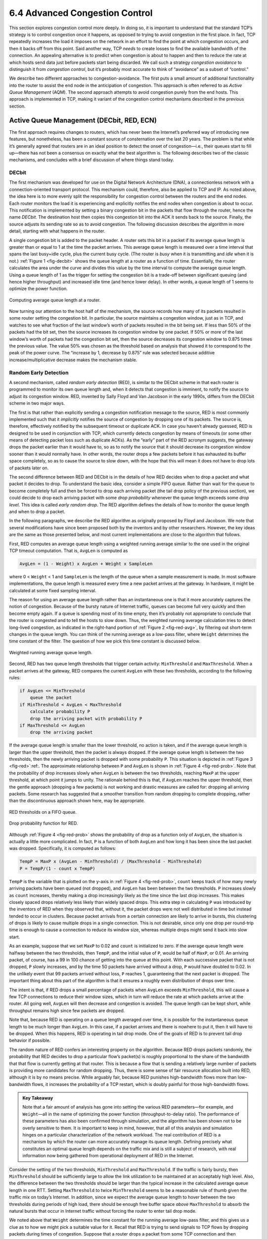 6.4 Advanced Congestion Control
==========================

This section explores congestion control more deeply. In doing so, it is
important to understand that the standard TCP’s strategy is to control
congestion once it happens, as opposed to trying to avoid congestion in
the first place. In fact, TCP repeatedly increases the load it imposes
on the network in an effort to find the point at which congestion
occurs, and then it backs off from this point. Said another way, TCP
*needs* to create losses to find the available bandwidth of the
connection. An appealing alternative is to predict when congestion is
about to happen and then to reduce the rate at which hosts send data
just before packets start being discarded. We call such a strategy
*congestion avoidance* to distinguish it from *congestion control*, but
it’s probably most accurate to think of “avoidance” as a subset of
“control.”

We describe two different approaches to congestion-avoidance. The first
puts a small amount of additional functionality into the router to
assist the end node in the anticipation of congestion. This approach is
often referred to as *Active Queue Management* (AQM). The second
approach attempts to avoid congestion purely from the end hosts. This
approach is implemented in TCP, making it variant of the congestion
control mechanisms described in the previous section.

Active Queue Management (DECbit, RED, ECN)
------------------------------------------

The first approach requires changes to routers, which has never been the
Internet’s preferred way of introducing new features, but nonetheless,
has been a constant source of consternation over the last 20 years. The
problem is that while it’s generally agreed that routers are in an ideal
position to detect the onset of congestion—i.e., their queues start to
fill up—there has not been a consensus on exactly what the best
algorithm is. The following describes two of the classic mechanisms, and
concludes with a brief discussion of where things stand today.

DECbit
~~~~~~

The first mechanism was developed for use on the Digital Network
Architecture (DNA), a connectionless network with a connection-oriented
transport protocol. This mechanism could, therefore, also be applied to
TCP and IP. As noted above, the idea here is to more evenly split the
responsibility for congestion control between the routers and the end
nodes. Each router monitors the load it is experiencing and explicitly
notifies the end nodes when congestion is about to occur. This
notification is implemented by setting a binary congestion bit in the
packets that flow through the router, hence the name *DECbit*. The
destination host then copies this congestion bit into the ACK it sends
back to the source. Finally, the source adjusts its sending rate so as
to avoid congestion. The following discussion describes the algorithm in
more detail, starting with what happens in the router.

A single congestion bit is added to the packet header. A router sets
this bit in a packet if its average queue length is greater than or
equal to 1 at the time the packet arrives. This average queue length is
measured over a time interval that spans the last busy+idle cycle, plus
the current busy cycle. (The router is *busy* when it is transmitting
and *idle* when it is not.) :ref:`Figure 1 <fig-decbit>` shows the queue
length at a router as a function of time. Essentially, the router
calculates the area under the curve and divides this value by the time
interval to compute the average queue length. Using a queue length of 1
as the trigger for setting the congestion bit is a trade-off between
significant queuing (and hence higher throughput) and increased idle
time (and hence lower delay). In other words, a queue length of 1 seems
to optimize the power function.

.. _fig-decbit:
.. figure:: figures/f06-14-9780123850591.png
   :width: 500px
   :align: center

   Computing average queue length at a router.

Now turning our attention to the host half of the mechanism, the source
records how many of its packets resulted in some router setting the
congestion bit. In particular, the source maintains a congestion window,
just as in TCP, and watches to see what fraction of the last window’s
worth of packets resulted in the bit being set. If less than 50% of the
packets had the bit set, then the source increases its congestion window
by one packet. If 50% or more of the last window’s worth of packets had
the congestion bit set, then the source decreases its congestion window
to 0.875 times the previous value. The value 50% was chosen as the
threshold based on analysis that showed it to correspond to the peak of
the power curve. The “increase by 1, decrease by 0.875” rule was
selected because additive increase/multiplicative decrease makes the
mechanism stable.

Random Early Detection
~~~~~~~~~~~~~~~~~~~~~~

A second mechanism, called *random early detection* (RED), is similar to
the DECbit scheme in that each router is programmed to monitor its own
queue length and, when it detects that congestion is imminent, to notify
the source to adjust its congestion window. RED, invented by Sally Floyd
and Van Jacobson in the early 1990s, differs from the DECbit scheme in
two major ways.

The first is that rather than explicitly sending a congestion
notification message to the source, RED is most commonly implemented
such that it *implicitly* notifies the source of congestion by dropping
one of its packets. The source is, therefore, effectively notified by
the subsequent timeout or duplicate ACK. In case you haven’t already
guessed, RED is designed to be used in conjunction with TCP, which
currently detects congestion by means of timeouts (or some other means
of detecting packet loss such as duplicate ACKs). As the “early” part of
the RED acronym suggests, the gateway drops the packet earlier than it
would have to, so as to notify the source that it should decrease its
congestion window sooner than it would normally have. In other words,
the router drops a few packets before it has exhausted its buffer space
completely, so as to cause the source to slow down, with the hope that
this will mean it does not have to drop lots of packets later on.

The second difference between RED and DECbit is in the details of how
RED decides when to drop a packet and what packet it decides to drop. To
understand the basic idea, consider a simple FIFO queue. Rather than
wait for the queue to become completely full and then be forced to drop
each arriving packet (the tail drop policy of the previous section), we
could decide to drop each arriving packet with some *drop probability*
whenever the queue length exceeds some *drop level*. This idea is called
*early random drop*. The RED algorithm defines the details of how to
monitor the queue length and when to drop a packet.

In the following paragraphs, we describe the RED algorithm as originally
proposed by Floyd and Jacobson. We note that several modifications have
since been proposed both by the inventors and by other researchers.
However, the key ideas are the same as those presented below, and most
current implementations are close to the algorithm that follows.

First, RED computes an average queue length using a weighted running
average similar to the one used in the original TCP timeout computation.
That is, ``AvgLen`` is computed as

.. code-block:: c

   AvgLen = (1 - Weight) x AvgLen + Weight x SampleLen

where 0 < ``Weight`` < 1 and ``SampleLen`` is the length of the queue
when a sample measurement is made. In most software implementations, the
queue length is measured every time a new packet arrives at the gateway.
In hardware, it might be calculated at some fixed sampling interval.

The reason for using an average queue length rather than an
instantaneous one is that it more accurately captures the notion of
congestion. Because of the bursty nature of Internet traffic, queues can
become full very quickly and then become empty again. If a queue is
spending most of its time empty, then it’s probably not appropriate to
conclude that the router is congested and to tell the hosts to slow
down. Thus, the weighted running average calculation tries to detect
long-lived congestion, as indicated in the right-hand portion of :ref:`Figure
2 <fig-red-avg>`, by filtering out short-term changes in the queue
length. You can think of the running average as a low-pass filter, where
``Weight`` determines the time constant of the filter. The question of
how we pick this time constant is discussed below.

.. _fig-red-avg:
.. figure:: figures/f06-15-9780123850591.png
   :width: 500px
   :align: center

   Weighted running average queue length.

Second, RED has two queue length thresholds that trigger certain
activity: ``MinThreshold`` and ``MaxThreshold``. When a packet arrives
at the gateway, RED compares the current ``AvgLen`` with these two
thresholds, according to the following rules:

.. code-block:: c

   if AvgLen <= MinThreshold
       queue the packet
   if MinThreshold < AvgLen < MaxThreshold
       calculate probability P
       drop the arriving packet with probability P
   if MaxThreshold <= AvgLen
       drop the arriving packet

If the average queue length is smaller than the lower threshold, no
action is taken, and if the average queue length is larger than the
upper threshold, then the packet is always dropped. If the average queue
length is between the two thresholds, then the newly arriving packet is
dropped with some probability ``P``. This situation is depicted in
:ref:`Figure 3 <fig-red>`:ref:. The approximate relationship between ``P`` and
``AvgLen`` is shown in :ref:`Figure 4 <fig-red-prob>`. Note that the
probability of drop increases slowly when ``AvgLen`` is between the two
thresholds, reaching ``MaxP`` at the upper threshold, at which point it
jumps to unity. The rationale behind this is that, if ``AvgLen`` reaches
the upper threshold, then the gentle approach (dropping a few packets)
is not working and drastic measures are called for: dropping all
arriving packets. Some research has suggested that a smoother transition
from random dropping to complete dropping, rather than the discontinuous
approach shown here, may be appropriate.

.. _fig-red:
.. figure:: figures/f06-16-9780123850591.png
   :width: 300px
   :align: center

   RED thresholds on a FIFO queue.

.. _fig-red-prob:
.. figure:: figures/f06-17-9780123850591.png
   :width: 400px
   :align: center

   Drop probability function for RED.

Although :ref:`Figure 4 <fig-red-prob>` shows the probability of drop as a
function only of ``AvgLen``, the situation is actually a little more
complicated. In fact, ``P`` is a function of both ``AvgLen`` and how
long it has been since the last packet was dropped. Specifically, it is
computed as follows:

.. code-block:: c

   TempP = MaxP x (AvgLen - MinThreshold) / (MaxThreshold - MinThreshold)
   P = TempP/(1 - count x TempP)

``TempP`` is the variable that is plotted on the y-axis in :ref:`Figure
4 <fig-red-prob>`, ``count`` keeps track of how many newly arriving
packets have been queued (not dropped), and ``AvgLen`` has been between
the two thresholds. ``P`` increases slowly as ``count`` increases,
thereby making a drop increasingly likely as the time since the last
drop increases. This makes closely spaced drops relatively less likely
than widely spaced drops. This extra step in calculating ``P`` was
introduced by the inventors of RED when they observed that, without it,
the packet drops were not well distributed in time but instead tended to
occur in clusters. Because packet arrivals from a certain connection are
likely to arrive in bursts, this clustering of drops is likely to cause
multiple drops in a single connection. This is not desirable, since only
one drop per round-trip time is enough to cause a connection to reduce
its window size, whereas multiple drops might send it back into slow
start.

As an example, suppose that we set ``MaxP`` to 0.02 and ``count`` is
initialized to zero. If the average queue length were halfway between
the two thresholds, then ``TempP``, and the initial value of ``P``,
would be half of ``MaxP``, or 0.01. An arriving packet, of course, has a
99 in 100 chance of getting into the queue at this point. With each
successive packet that is not dropped, ``P`` slowly increases, and by
the time 50 packets have arrived without a drop, ``P`` would have
doubled to 0.02. In the unlikely event that 99 packets arrived without
loss, ``P`` reaches 1, guaranteeing that the next packet is dropped. The
important thing about this part of the algorithm is that it ensures a
roughly even distribution of drops over time.

The intent is that, if RED drops a small percentage of packets when
``AvgLen`` exceeds ``MinThreshold``, this will cause a few TCP
connections to reduce their window sizes, which in turn will reduce the
rate at which packets arrive at the router. All going well, ``AvgLen``
will then decrease and congestion is avoided. The queue length can be
kept short, while throughput remains high since few packets are dropped.

Note that, because RED is operating on a queue length averaged over
time, it is possible for the instantaneous queue length to be much
longer than ``AvgLen``. In this case, if a packet arrives and there is
nowhere to put it, then it will have to be dropped. When this happens,
RED is operating in tail drop mode. One of the goals of RED is to
prevent tail drop behavior if possible.

The random nature of RED confers an interesting property on the
algorithm. Because RED drops packets randomly, the probability that RED
decides to drop a particular flow’s packet(s) is roughly proportional to
the share of the bandwidth that that flow is currently getting at that
router. This is because a flow that is sending a relatively large number
of packets is providing more candidates for random dropping. Thus, there
is some sense of fair resource allocation built into RED, although it is
by no means precise. While arguably fair, because RED punishes
high-bandwidth flows more than low-bandwidth flows, it increases the
probability of a TCP restart, which is doubly painful for those
high-bandwidth flows.

.. admonition:: Key Takeaway

   Note that a fair amount of analysis has gone into setting the various
   RED parameters—for example, and ``Weight``—all in the name of
   optimizing the power function (throughput-to-delay ratio). The
   performance of these parameters has also been confirmed through
   simulation, and the algorithm has been shown not to be overly
   sensitive to them. It is important to keep in mind, however, that all
   of this analysis and simulation hinges on a particular
   characterization of the network workload. The real contribution of
   RED is a mechanism by which the router can more accurately manage its
   queue length. Defining precisely what constitutes an optimal queue
   length depends on the traffic mix and is still a subject of research,
   with real information now being gathered from operational deployment
   of RED in the Internet.

Consider the setting of the two thresholds, ``MinThreshold`` and
``MaxThreshold``. If the traffic is fairly bursty, then ``MinThreshold``
should be sufficiently large to allow the link utilization to be
maintained at an acceptably high level. Also, the difference between the
two thresholds should be larger than the typical increase in the
calculated average queue length in one RTT. Setting ``MaxThreshold`` to
twice ``MinThreshold`` seems to be a reasonable rule of thumb given the
traffic mix on today’s Internet. In addition, since we expect the
average queue length to hover between the two thresholds during periods
of high load, there should be enough free buffer space *above*
``MaxThreshold`` to absorb the natural bursts that occur in Internet
traffic without forcing the router to enter tail drop mode.

We noted above that ``Weight`` determines the time constant for the
running average low-pass filter, and this gives us a clue as to how we
might pick a suitable value for it. Recall that RED is trying to send
signals to TCP flows by dropping packets during times of congestion.
Suppose that a router drops a packet from some TCP connection and then
immediately forwards some more packets from the same connection. When
those packets arrive at the receiver, it starts sending duplicate ACKs
to the sender. When the sender sees enough duplicate ACKs, it will
reduce its window size. So, from the time the router drops a packet
until the time when the same router starts to see some relief from the
affected connection in terms of a reduced window size, at least one
round-trip time must elapse for that connection. There is probably not
much point in having the router respond to congestion on time scales
much less than the round-trip time of the connections passing through
it. As noted previously, 100 ms is not a bad estimate of average
round-trip times in the Internet. Thus, ``Weight`` should be chosen such
that changes in queue length over time scales much less than 100 ms are
filtered out.

Since RED works by sending signals to TCP flows to tell them to slow
down, you might wonder what would happen if those signals are ignored.
This is often called the *unresponsive flow* problem. Unresponsive flows
use more than their fair share of network resources and could cause
congestive collapse if there were enough of them, just as in the days
before TCP congestion control. Some of the techniques described in the
next section can help with this problem by isolating certain classes of
traffic from others. There is also the possibility that a variant of RED
could drop more heavily from flows that are unresponsive to the initial
hints that it sends.

Explicit Congestion Notification
~~~~~~~~~~~~~~~~~~~~~~~~~~~~~~~~

RED is the most extensively studied AQM mechanism, but it has not been
widely deployed, due in part to the fact that it does not result in
ideal behavior in all circumstances. It is, however, the benchmark for
understanding AQM behavior. The other thing that came out of RED is the
recognition that TCP could do a better job if routers were to send a
more explicit congestion signal.

That is, instead of *dropping* a packet and assuming TCP will eventually
notice (e.g., due to the arrival of a duplicate ACK), RED (or any AQM
algorithm for that matter) can do a better job if it instead *marks* the
packet and continues to send it along its way to the destination. This
idea was codified in changes to the IP and TCP headers known as
*Explicit Congestion Notification* (ECN).

Specifically, this feedback is implemented by treating two bits in the
IP ``TOS`` field as ECN bits. One bit is set by the source to indicate
that it is ECN-capable, that is, able to react to a congestion
notification. This is called the ``ECT`` bit (ECN-Capable Transport).
The other bit is set by routers along the end-to-end path when
congestion is encountered, as computed by whatever AQM algorithm it is
running. This is called the ``CE`` bit (Congestion Encountered).

In addition to these two bits in the IP header (which are
transport-agnostic), ECN also includes the addition of two optional
flags to the TCP header. The first, ``ECE`` (ECN-Echo), communicates
from the receiver to the sender that it has received a packet with the
``CE`` bit set. The second, ``CWR`` (Congestion Window Reduced)
communicates from the sender to the receiver that it has reduced the
congestion window.

While ECN is now the standard interpretation of two of the eight bits in
the ``TOS`` field of the IP header and support for ECN is highly
recommended, it is not required. Moreover, there is no single
recommended AQM algorithm, but instead, there is a list of requirements
a good AQM algorithm should meet. Like TCP congestion control
algorithms, every AQM algorithm has its advantages and disadvantages,
and so we need a lot of them. There is one particular scenario, however,
where the TCP congestion control algorithm and AQM algorithm are
designed to work in concert: the datacenter. We return to this use case
at the end of this section.

Source-Based Approaches (Vegas, BBR, DCTCP)
-------------------------------------------

Unlike the previous congestion-avoidance schemes, which depended on
cooperation from routers, we now describe a strategy for detecting the
incipient stages of congestion—before losses occur—from the end hosts.
We first give a brief overview of a collection of related mechanisms
that use different information to detect the early stages of congestion,
and then we describe two specific mechanisms in more detail.

The general idea of these techniques is to watch for a sign from the
network that some router’s queue is building up and that congestion will
happen soon if nothing is done about it. For example, the source might
notice that as packet queues build up in the network’s routers, there is
a measurable increase in the RTT for each successive packet it sends.
One particular algorithm exploits this observation as follows: The
congestion window normally increases as in TCP, but every two round-trip
delays the algorithm checks to see if the current RTT is greater than
the average of the minimum and maximum RTTs seen so far. If it is, then
the algorithm decreases the congestion window by one-eighth.

A second algorithm does something similar. The decision as to whether or
not to change the current window size is based on changes to both the
RTT and the window size. The window is adjusted once every two
round-trip delays based on the product

.. code-block:: c

   (CurrentWindow - OldWindow) x (CurrentRTT - OldRTT)

If the result is positive, the source decreases the window size by
one-eighth; if the result is negative or 0, the source increases the
window by one maximum packet size. Note that the window changes during
every adjustment; that is, it oscillates around its optimal point.

Another change seen as the network approaches congestion is the
flattening of the sending rate. A third scheme takes advantage of this
fact. Every RTT, it increases the window size by one packet and compares
the throughput achieved to the throughput when the window was one packet
smaller. If the difference is less than one-half the throughput achieved
when only one packet was in transit—as was the case at the beginning of
the connection—the algorithm decreases the window by one packet. This
scheme calculates the throughput by dividing the number of bytes
outstanding in the network by the RTT.

TCP Vegas
~~~~~~~~~

The mechanism we are going to describe in more detail is similar to the
last algorithm in that it looks at changes in the throughput rate or,
more specifically, changes in the sending rate. However, it differs from
the previous algorithm in the way it calculates throughput, and instead
of looking for a change in the slope of the throughput it compares the
measured throughput rate with an expected throughput rate. The
algorithm, TCP Vegas, is not widely deployed in the Internet today, but
the strategy it uses has been adopted by other implementations that are
now being deployed.

The intuition behind the Vegas algorithm can be seen in the trace of
standard TCP given in :ref:`Figure 5 <fig-trace3>`. The top graph shown in
:ref:`Figure 5 <fig-trace3>` traces the connection’s congestion window; it
shows the same information as the traces given earlier in this section.
The middle and bottom graphs depict new information: The middle graph
shows the average sending rate as measured at the source, and the bottom
graph shows the average queue length as measured at the bottleneck
router. All three graphs are synchronized in time. In the period between
4.5 and 6.0 seconds (shaded region), the congestion window increases
(top graph). We expect the observed throughput to also increase, but
instead it stays flat (middle graph). This is because the throughput
cannot increase beyond the available bandwidth. Beyond this point, any
increase in the window size only results in packets taking up buffer
space at the bottleneck router (bottom graph).

.. _fig-trace3:
.. figure:: figures/f06-18-9780123850591.png
   :width: 600px
   :align: center

   Congestion window versus observed throughput rate (the
   three graphs are synchronized). Top, congestion window; middle,
   observed throughput; bottom, buffer space taken up at the
   router. Colored line = `CongestionWindow`; solid bullet = timeout;
   hash marks = time when each packet is transmitted; vertical bars =
   time when a packet that was eventually retransmitted was first
   transmitted.

A useful metaphor that describes the phenomenon illustrated in :ref:`Figure
5 <fig-trace3>` is driving on ice. The speedometer (congestion window)
may say that you are going 30 miles an hour, but by looking out the car
window and seeing people pass you on foot (measured sending rate) you
know that you are going no more than 5 miles an hour. The extra energy
is being absorbed by the car’s tires (router buffers).

TCP Vegas uses this idea to measure and control the amount of extra data
this connection has in transit, where by “extra data” we mean data that
the source would not have transmitted had it been trying to match
exactly the available bandwidth of the network. The goal of TCP Vegas is
to maintain the “right” amount of extra data in the network. Obviously,
if a source is sending too much extra data, it will cause long delays
and possibly lead to congestion. Less obviously, if a connection is
sending too little extra data, it cannot respond rapidly enough to
transient increases in the available network bandwidth. TCP Vegas’s
congestion-avoidance actions are based on changes in the estimated
amount of extra data in the network, not only on dropped packets. We now
describe the algorithm in detail.

First, define a given flow’s ``BaseRTT`` to be the RTT of a packet when
the flow is not congested. In practice, TCP Vegas sets ``BaseRTT`` to
the minimum of all measured round-trip times; it is commonly the RTT of
the first packet sent by the connection, before the router queues
increase due to traffic generated by this flow. If we assume that we are
not overflowing the connection, then the expected throughput is given by

.. code-block:: c

   ExpectedRate = CongestionWindow / BaseRTT

where ``CongestionWindow`` is the TCP congestion window, which we assume
(for the purpose of this discussion) to be equal to the number of bytes
in transit.

Second, TCP Vegas calculates the current sending rate, ``ActualRate``.
This is done by recording the sending time for a distinguished packet,
recording how many bytes are transmitted between the time that packet is
sent and when its acknowledgment is received, computing the sample RTT
for the distinguished packet when its acknowledgment arrives, and
dividing the number of bytes transmitted by the sample RTT. This
calculation is done once per round-trip time.

Third, TCP Vegas compares ``ActualRate`` to ``ExpectedRate`` and adjusts
the window accordingly. We let ``Diff = ExpectedRate - ActualRate``.
Note that ``Diff`` is positive or 0 by definition, since
``ActualRate >ExpectedRate`` implies that we need to change ``BaseRTT``
to the latest sampled RTT. We also define two thresholds, *α < β*,
roughly corresponding to having too little and too much extra data in
the network, respectively. When ``Diff`` < *α*, TCP Vegas increases the
congestion window linearly during the next RTT, and when ``Diff`` > *β*,
TCP Vegas decreases the congestion window linearly during the next RTT.
TCP Vegas leaves the congestion window unchanged when *α* < ``Diff`` <
*β*.

Intuitively, we can see that the farther away the actual throughput gets
from the expected throughput, the more congestion there is in the
network, which implies that the sending rate should be reduced. The *β*
threshold triggers this decrease. On the other hand, when the actual
throughput rate gets too close to the expected throughput, the
connection is in danger of not utilizing the available bandwidth. The
*α* threshold triggers this increase. The overall goal is to keep
between\ *α* and *β* extra bytes in the network.

.. _fig-vegas:
.. figure:: figures/f06-19-9780123850591.png
   :width: 600px
   :align: center

   Trace of TCP Vegas congestion-avoidance mechanism.
   Top, congestion window; bottom, expected (colored line) and actual
   (black line) throughput. The shaded area is the region between the
   *α* and *β* thresholds.

:ref:`Figure 6 <fig-vegas>` traces the TCP Vegas congestion-avoidance
algorithm. The top graph traces the congestion window, showing the same
information as the other traces given throughout this chapter. The
bottom graph traces the expected and actual throughput rates that govern
how the congestion window is set. It is this bottom graph that best
illustrates how the algorithm works. The colored line tracks the
``ExpectedRate``, while the black line tracks the ``ActualRate``. The
wide shaded strip gives the region between the *α* and *β* thresholds;
the top of the shaded strip is *α* KBps away from ``ExpectedRate``, and
the bottom of the shaded strip is *β* KBps away from ``ExpectedRate``.
The goal is to keep the ``ActualRate`` between these two thresholds,
within the shaded region. Whenever ``ActualRate`` falls below the shaded
region (i.e., gets too far from ``ExpectedRate``), TCP Vegas decreases
the congestion window because it fears that too many packets are being
buffered in the network. Likewise, whenever ``ActualRate`` goes above
the shaded region (i.e., gets too close to the ``ExpectedRate``), TCP
Vegas increases the congestion window because it fears that it is
underutilizing the network.

Because the algorithm, as just presented, compares the difference
between the actual and expected throughput rates to the *α* and *β*
thresholds, these two thresholds are defined in terms of KBps. However,
it is perhaps more accurate to think in terms of how many extra
*buffers* the connection is occupying in the network. For example, on a
connection with a ``BaseRTT`` of 100 ms and a packet size of 1 KB, if
*α* = 30 KBps and *β* = 60 KBps, then we can think of *α* as specifying
that the connection needs to be occupying at least 3 extra buffers in
the network and *β* as specifying that the connection should occupy no
more than 6 extra buffers in the network. In practice, a setting of *α*
to 1 buffer and *β* to 3 buffers works well.

Finally, you will notice that TCP Vegas decreases the congestion window
linearly, seemingly in conflict with the rule that multiplicative
decrease is needed to ensure stability. The explanation is that TCP
Vegas does use multiplicative decrease when a timeout occurs; the linear
decrease just described is an *early* decrease in the congestion window
that should happen before congestion occurs and packets start being
dropped.

TCP BBR
~~~~~~~

BBR (Bottleneck Bandwidth and RTT) is a new TCP congestion control
algorithm developed by researchers at Google. Like Vegas, BBR is delay
based, which means it tries to detect buffer growth so as to avoid
congestion and packet loss. Both BBR and Vegas use the minimum RTT and
maximum RTT, as calculated over some time interval, as their main
control signals.

BBR also introduces new mechanisms to improve performance, including
packet pacing, bandwidth probing, and RTT probing. Packet pacing spaces
the packets based on the estimate of the available bandwidth. This
eliminates bursts and unnecessary queueing, which results in a better
feedback signal. BBR also periodically increases its rate, thereby
probing the available bandwidth. Similarly, BBR periodically decreases
its rate, thereby probing for a new minimum RTT. The RTT probing
mechanism attempts to be self-synchronizing, which is to say, when there
are multiple BBR flows, their respective RTT probes happen at the same
time. This gives a more accurate view of the actual uncongested path
RTT, which solves one of the major issues with delay-based congestion
control mechanisms: having accurate knowledge of the uncongested path
RTT.

BBR is actively being worked on and rapidly evolving. One major focus is
fairness. For example, some experiments show CUBIC flows get 100x less
bandwidth when competing with BBR flows, and other experiments show that
unfairness among BBR flows is even possible. Another major focus is
avoiding high retransmission rates, where in some cases as many as 10%
of packets are retransmitted.

DCTCP
~~~~~

We conclude with an example of a situation where a variant of the TCP
congestion control algorithm has been designed to work in concert with
ECN: in cloud datacenters. The combination is called DCTCP, which stands
for *Data Center TCP*. The situation is unique in that a datacenter is
self-contained, and so it is possible to deploy a tailor-made version of
TCP that does not need to worry about treating other TCP flows fairly.
Datacenters are also unique in that they are built using low-cost
white-box switches, and because there is no need to worry about long-fat
pipes spanning a continent, the switches are typically provisioned
without an excess of buffers.

The idea is straightforward. DCTCP adapts ECN by estimating the fraction
of bytes that encounter congestion rather than simply detecting that
some congestion is about to occur. At the end hosts, DCTCP then scales
the congestion window based on this estimate. The standard TCP algorithm
still kicks in should a packet actually be lost. The approach is
designed to achieve high-burst tolerance, low latency, and high
throughput with shallow-buffered switches.

The key challenge DCTCP faces is to estimate the fraction of bytes
encountering congestion. Each switch is simple. If a packet arrives and
the switch sees the queue length (K) is above some threshold; e.g.,

.. math::


   \mathsf{K} > (\mathsf{RTT} × \mathsf{C})/7

where C is the link rate in packets per second, then the switch sets the
CE bit in the IP header. The complexity of RED is not required.

The receiver then maintains a boolean variable for every flow, which
we’ll denote ``SeenCE``, and implements the following state machine in
response to every received packet:

-  If the CE bit is set and ``SeenCE=False``, set ``SeenCE`` to True and
   send an immediate ACK.

-  If the CE bit is not set and ``SeenCE=True``, set ``SeenCE`` to False
   and send an immediate ACK.

-  Otherwise, ignore the CE bit.

The non-obvious consequence of the “otherwise” case is that the receiver
continues to send delayed ACKs once every *n* packets, whether or not
the CE bit is set. This has proven important to maintaining high
performance.

Finally, the sender computes the fraction of bytes that encountered
congestion during the previous observation window (usually chosen to be
approximately the RTT), as the ratio of the total bytes transmitted and
the bytes acknowledged with the ECE flag set. DCTCP grows the congestion
window in exactly the same way as the standard algorithm, but it reduces
the window in proportion to how many bytes encountered congestion during
the last observation window.
